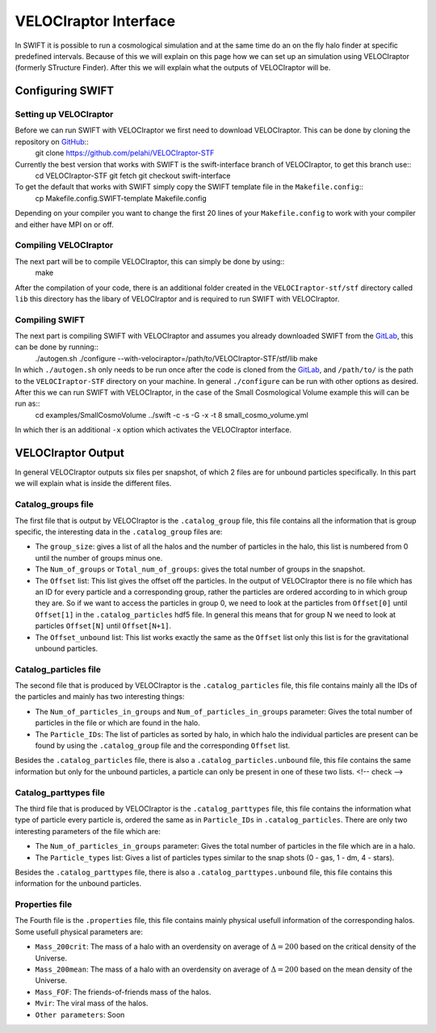 .. VELOCIraptor Interface
   Folkert Nobels, 8th October 2018

VELOCIraptor Interface
======================

In SWIFT it is possible to run a cosmological simulation and at the same time do an on the fly halo finder at specific predefined intervals. 
Because of this we will explain on this page how we can set up an simulation using VELOCIraptor (formerly STructure Finder). 
After this we will explain what the outputs of VELOCIraptor will be.

Configuring SWIFT
-----------------

Setting up VELOCIraptor
~~~~~~~~~~~~~~~~~~~~~~~

Before we can run SWIFT with VELOCIraptor we first need to download VELOCIraptor. This can be done by cloning the repository on GitHub_::
  git clone https://github.com/pelahi/VELOCIraptor-STF

Currently the best version that works with SWIFT is the swift-interface branch of VELOCIraptor, to get this branch use::
  cd VELOCIraptor-STF
  git fetch
  git checkout swift-interface

To get the default that works with SWIFT simply copy the SWIFT template file in the ``Makefile.config``::
  cp Makefile.config.SWIFT-template Makefile.config

Depending on your compiler you want to change the first 20 lines of your ``Makefile.config`` to work with your compiler and either have MPI on or off. 


Compiling VELOCIraptor
~~~~~~~~~~~~~~~~~~~~~~

The next part will be to compile VELOCIraptor, this can simply be done by using::
  make 

After the compilation of your code, there is an additional folder created in the ``VELOCIraptor-stf/stf`` directory called ``lib`` this directory has the libary of VELOCIraptor and is required to run SWIFT with VELOCIraptor.

Compiling SWIFT
~~~~~~~~~~~~~~~
The next part is compiling SWIFT with VELOCIraptor and assumes you already downloaded SWIFT from the GitLab_, this can be done by running::
  ./autogen.sh
  ./configure --with-velociraptor=/path/to/VELOCIraptor-STF/stf/lib
  make 

In which ``./autogen.sh`` only needs to be run once after the code is cloned from the GitLab_, and ``/path/to/`` is the path to the ``VELOCIraptor-STF`` directory on your machine. In general ``./configure`` can be run with other options as desired. After this we can run SWIFT with VELOCIraptor, in the case of the Small Cosmological Volume example this will can be run as::
  cd examples/SmallCosmoVolume 
  ../swift -c -s -G -x -t 8 small_cosmo_volume.yml
In which ther is an additional ``-x`` option which activates the VELOCIraptor interface. 


VELOCIraptor Output
-------------------

In general VELOCIraptor outputs six files per snapshot, of which 2 files are for unbound particles specifically. 
In this part we will explain what is inside the different files.

Catalog_groups file
~~~~~~~~~~~~~~~~~~~

The first file that is output by VELOCIraptor is the ``.catalog_group`` file, this file contains all the information that is group specific, the interesting data in the ``.catalog_group`` files are: 

+ The ``group_size``: gives a list of all the halos and the number of particles in the halo, this list is numbered from 0 until the number of groups minus one. 
+ The ``Num_of_groups`` or ``Total_num_of_groups``: gives the total number of groups in the snapshot.
+ The ``Offset`` list: This list gives the offset off the particles. In the output of VELOCIraptor there is no file which has an ID for every particle and a corresponding group, rather the particles are ordered according to in which group they are. So if we want to access the particles in group 0, we need to look at the particles from ``Offset[0]`` until ``Offset[1]`` in the ``.catalog_particles`` hdf5 file. In general this means that for group N we need to look at particles ``Offset[N]`` until ``Offset[N+1]``. 
+ The ``Offset_unbound`` list: This list works exactly the same as the ``Offset`` list only this list is for the gravitational unbound particles.

Catalog_particles file
~~~~~~~~~~~~~~~~~~~~~~

The second file that is produced by VELOCIraptor is the ``.catalog_particles`` file, this file contains mainly all the IDs of the particles and mainly has two interesting things:

+ The ``Num_of_particles_in_groups`` and ``Num_of_particles_in_groups`` parameter: Gives the total number of particles in the file or which are found in the halo. 
+ The ``Particle_IDs``: The list of particles as sorted by halo, in which halo the individual particles are present can be found by using the ``.catalog_group`` file and the corresponding ``Offset`` list. 

Besides the ``.catalog_particles`` file, there is also a ``.catalog_particles.unbound`` file, this file contains the same information but only for the unbound particles, a particle can only be present in one of these two lists. <!-- check -->

Catalog_parttypes file
~~~~~~~~~~~~~~~~~~~~~~

The third file that is produced by VELOCIraptor is the ``.catalog_parttypes`` file, this file contains the information what type of particle every particle is, ordered the same as in ``Particle_IDs`` in ``.catalog_particles``. There are only two interesting parameters of the file which are:

+ The ``Num_of_particles_in_groups`` parameter: Gives the total number of particles in the file which are in a halo.
+ The ``Particle_types`` list: Gives a list of particles types similar to the snap shots (0 - gas, 1 - dm, 4 - stars).

Besides the ``.catalog_parttypes`` file, there is also a ``.catalog_parttypes.unbound`` file, this file contains this information for the unbound particles.

Properties file
~~~~~~~~~~~~~~~
The Fourth file is the ``.properties`` file, this file contains mainly physical usefull information of the corresponding halos. Some usefull physical parameters are:

+ ``Mass_200crit``: The mass of a halo with an overdensity on average of :math:`\Delta=200` based on the critical density of the Universe.
+ ``Mass_200mean``: The mass of a halo with an overdensity on average of :math:`\Delta=200` based on the mean density of the Universe.
+ ``Mass_FOF``: The friends-of-friends mass of the halos.
+ ``Mvir``: The viral mass of the halos.
+ ``Other parameters``: Soon




.. _GitHub: https://github.com/pelahi/VELOCIraptor-STF
.. _GitLab: https://gitlab.cosma.dur.ac.uk/swift/swiftsim
   

